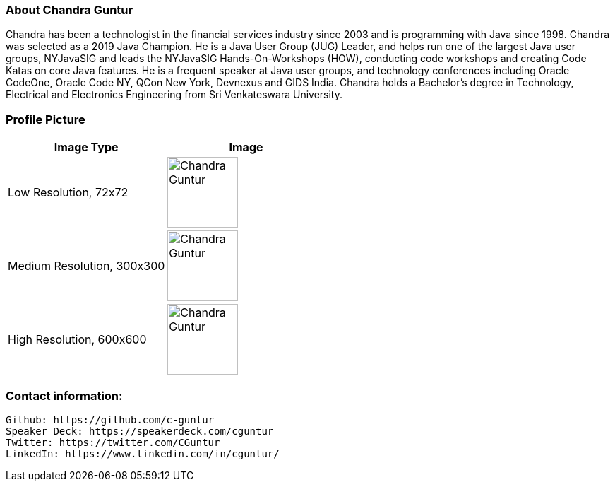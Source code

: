 === About Chandra Guntur
Chandra has been a technologist in the financial services industry since 2003 and is programming with Java since 1998. Chandra was selected as a 2019 Java Champion. He is a Java User Group (JUG) Leader, and helps run one of the largest Java user groups, NYJavaSIG and leads the NYJavaSIG Hands-On-Workshops (HOW), conducting code workshops and creating Code Katas on core Java features. He is a frequent speaker at Java user groups, and technology conferences including Oracle CodeOne, Oracle Code NY, QCon New York, Devnexus and GIDS India. Chandra holds a Bachelor’s degree in Technology, Electrical and Electronics Engineering from Sri Venkateswara University.

=== Profile Picture
[%header,cols=2*] 
|===
|Image Type
|Image

|Low Resolution, 72x72
a|image::ChandraProfile72ppi.png[Chandra Guntur,100,100]

|Medium Resolution, 300x300
a|image::ChandraProfile300ppi.png[Chandra Guntur,100,100]

|High Resolution, 600x600
a|image::ChandraProfile600ppi.png[Chandra Guntur,100,100]
|===

=== Contact information:

    Github: https://github.com/c-guntur
    Speaker Deck: https://speakerdeck.com/cguntur
    Twitter: https://twitter.com/CGuntur
    LinkedIn: https://www.linkedin.com/in/cguntur/
